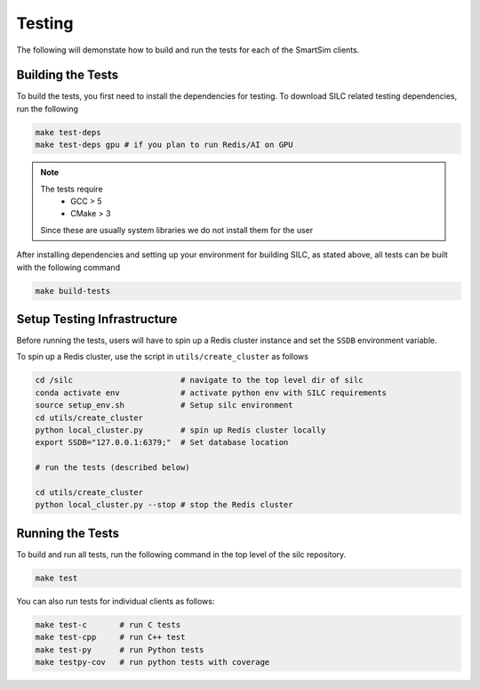 *******
Testing
*******

The following will demonstate how to build and run the tests for
each of the SmartSim clients.

Building the Tests
==================

To build the tests, you first need to install the dependencies for
testing. To download SILC related testing dependencies, run
the following

.. code-block:: bash

  make test-deps
  make test-deps gpu # if you plan to run Redis/AI on GPU

.. note::

  The tests require
   - GCC > 5
   - CMake > 3

  Since these are usually system libraries we do not install them
  for the user

After installing dependencies and setting up your environment for
building SILC, as stated above, all tests can be built with the
following command

.. code-block:: bash

  make build-tests


Setup Testing Infrastructure
============================

Before running the tests, users will have to spin up a Redis
cluster instance and set the ``SSDB`` environment variable.

To spin up a Redis cluster, use the script in ``utils/create_cluster``
as follows

.. code-block:: bash

  cd /silc                       # navigate to the top level dir of silc
  conda activate env             # activate python env with SILC requirements
  source setup_env.sh            # Setup silc environment
  cd utils/create_cluster
  python local_cluster.py        # spin up Redis cluster locally
  export SSDB="127.0.0.1:6379;"  # Set database location

  # run the tests (described below)

  cd utils/create_cluster
  python local_cluster.py --stop # stop the Redis cluster


Running the Tests
=================

To build and run all tests, run the following command in the top
level of the silc repository.

.. code-block:: bash

  make test

You can also run tests for individual clients as follows:

.. code-block:: bash

  make test-c       # run C tests
  make test-cpp     # run C++ test
  make test-py      # run Python tests
  make testpy-cov   # run python tests with coverage
